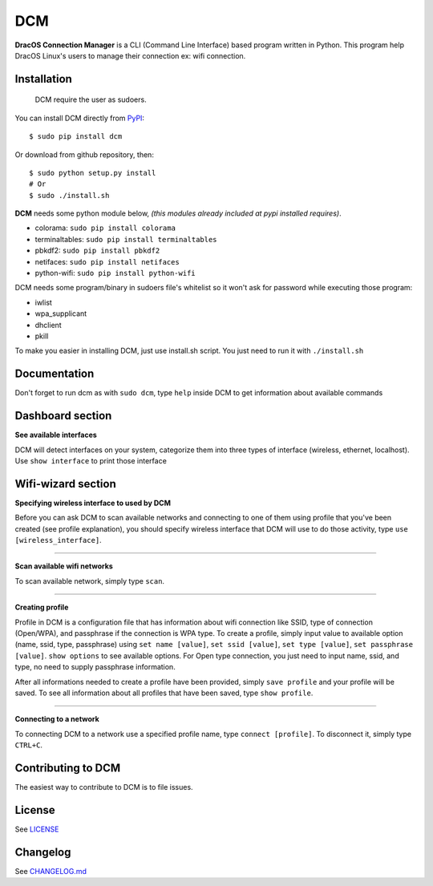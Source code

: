 DCM
=======================

.. image:: https://img.shields.io/pypi/v/dcm.svg?style=flat-square&label=version
   :target: https://pypi.python.org/pypi/dcm

.. image:: https://img.shields.io/badge/license-GNUGPUv3-blue.svg?style=flat-square
   :target: https://raw.githubusercontent.com/fachrioktavian/DracOS-Connection-Manager/master/LICENSE.txt

.. image:: https://img.shields.io/pypi/pyversions/dcm.svg?style=flat-square
   :target: https://github.com/fachrioktavian/DracOS-Connection-Manager

.. image:: https://img.shields.io/pypi/dm/dcm.svg?style=flat-square
   :target: https://pypi.python.org/pypi/dcm

**DracOS Connection Manager** is a CLI (Command Line Interface) based program written in Python.
This program help DracOS Linux's users to manage their connection ex: wifi connection.

Installation
------------------------

    DCM require the user as sudoers.

You can install DCM directly from `PyPI`_:

::

    $ sudo pip install dcm


Or download from github repository, then:

::

    $ sudo python setup.py install
    # Or
    $ sudo ./install.sh


**DCM** needs some python module below, `(this modules already included at pypi installed requires)`.

- colorama: ``sudo pip install colorama``
- terminaltables: ``sudo pip install terminaltables``
- pbkdf2: ``sudo pip install pbkdf2``
- netifaces: ``sudo pip install netifaces``
- python-wifi: ``sudo pip install python-wifi``

DCM needs some program/binary in sudoers file's whitelist so it won't ask for password while executing those program:

- iwlist
- wpa_supplicant
- dhclient
- pkill

To make you easier in installing DCM, just use install.sh script. You just need to run it with ``./install.sh``

Documentation
------------------------

Don't forget to run dcm as with ``sudo dcm``, type ``help`` inside DCM to get information about available commands

.. image:: https://raw.githubusercontent.com/fachrioktavian/DracOS-Connection-Manager/master/screenshots/help.jpeg

Dashboard section
------------------------

**See available interfaces**

DCM will detect interfaces on your system, categorize them into three types of interface (wireless, ethernet, localhost).
Use ``show interface`` to print those interface

.. image:: https://raw.githubusercontent.com/fachrioktavian/DracOS-Connection-Manager/master/screenshots/show_interfaces.jpeg

Wifi-wizard section
-------------------------

**Specifying wireless interface to used by DCM**

Before you can ask DCM to scan available networks and connecting to one of them using profile that you've been created (see profile explanation), you should specify wireless interface that DCM will use to do those activity, type ``use [wireless_interface]``.

.. image:: https://raw.githubusercontent.com/fachrioktavian/DracOS-Connection-Manager/master/screenshots/use_interface.jpeg

----------------------------

**Scan available wifi networks**

To scan available network, simply type ``scan``.

.. image:: https://raw.githubusercontent.com/fachrioktavian/DracOS-Connection-Manager/master/screenshots/scan_networks.jpeg

----------------------------

**Creating profile**

Profile in DCM is a configuration file that has information about wifi connection like SSID, type of connection (Open/WPA), and passphrase if the connection is WPA type.
To create a profile, simply input value to available option (name, ssid, type, passphrase) using ``set name [value]``, ``set ssid [value]``, ``set type [value]``, ``set passphrase [value]``. ``show options`` to see available options. For Open type connection, you just need to input name, ssid, and type, no need to supply passphrase information.

After all informations needed to create a profile have been provided, simply ``save profile`` and your profile will be saved. To see all information about all profiles that have been saved, type ``show profile``.

.. image:: https://raw.githubusercontent.com/fachrioktavian/DracOS-Connection-Manager/master/screenshots/create_profile.jpeg

----------------------------

**Connecting to a network**

To connecting DCM to a network use a specified profile name, type ``connect [profile]``. To disconnect it, simply type ``CTRL+C``.

.. image:: https://raw.githubusercontent.com/fachrioktavian/DracOS-Connection-Manager/master/screenshots/connect_wifi.jpeg

Contributing to DCM
----------------------------

The easiest way to contribute to DCM is to file issues.

License
----------------------------

See `LICENSE`_

Changelog
----------------------------

See `CHANGELOG.md`_


.. _PyPI: https://pypi.python.org/pypi/dcm
.. _LICENSE: https://github.com/fachrioktavian/DracOS-Connection-Manager/blob/master/LICENSE.txt
.. _CHANGELOG.md: https://github.com/fachrioktavian/DracOS-Connection-Manager/blob/master/CHANGELOG.md
